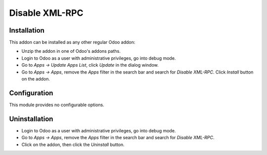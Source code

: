 ===============
Disable XML-RPC
===============

Installation
------------

This addon can be installed as any other regular Odoo addon:

- Unzip the addon in one of Odoo's addons paths.
- Login to Odoo as a user with administrative privileges, go into debug mode.
- Go to *Apps -> Update Apps List*, click *Update* in the dialog window.
- Go to *Apps -> Apps*, remove the *Apps* filter in the search bar and search
  for *Disable XML-RPC*. Click *Install* button on the addon.

Configuration
-------------

This module provides no configurable options.

Uninstallation
--------------

- Login to Odoo as a user with administrative privileges, go into debug mode.
- Go to *Apps -> Apps*, remove the *Apps* filter in the search bar and search
  for *Disable XML-RPC*.
- Click on the addon, then click the *Uninstall* button.
